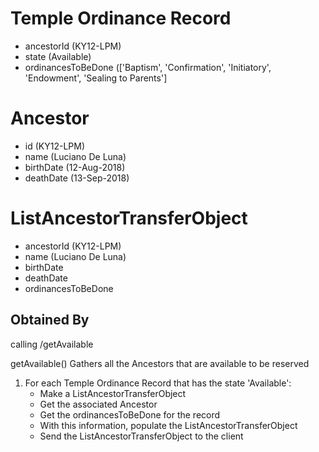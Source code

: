 * Temple Ordinance Record
  - ancestorId (KY12-LPM)
  - state (Available)
  - ordinancesToBeDone (['Baptism', 'Confirmation', 'Initiatory', 'Endowment', 'Sealing to Parents']

* Ancestor
  - id (KY12-LPM)
  - name (Luciano De Luna)
  - birthDate (12-Aug-2018)
  - deathDate (13-Sep-2018)

* ListAncestorTransferObject
  - ancestorId (KY12-LPM)
  - name (Luciano De Luna)
  - birthDate
  - deathDate
  - ordinancesToBeDone

** Obtained By
   calling /getAvailable
   
   getAvailable()
   Gathers all the Ancestors that are available to be reserved

   1. For each Temple Ordinance Record that has the state 'Available':
      - Make a ListAncestorTransferObject
      - Get the associated Ancestor
      - Get the ordinancesToBeDone for the record
      - With this information, populate the ListAncestorTransferObject
      - Send the ListAncestorTransferObject to the client
